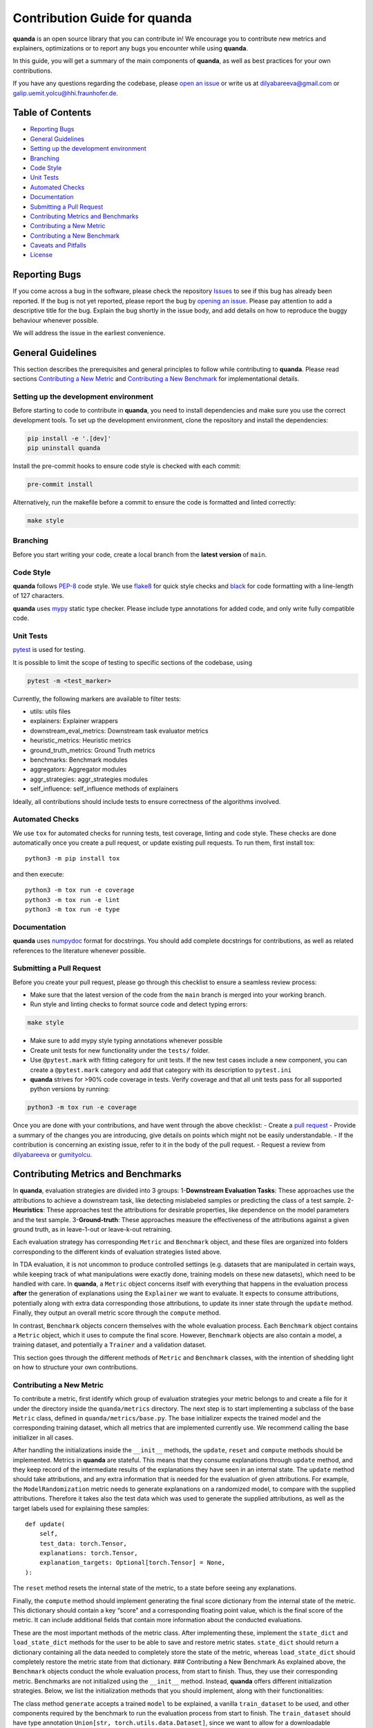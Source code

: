 .. raw:: html

   <!-- omit in toc -->

Contribution Guide for quanda
=============================

**quanda** is an open source library that you can contribute in! We
encourage you to contribute new metrics and explainers, optimizations or
to report any bugs you encounter while using **quanda**.

In this guide, you will get a summary of the main components of
**quanda**, as well as best practices for your own contributions.

If you have any questions regarding the codebase, please `open an
issue <https://github.com/dilyabareeva/quanda/issues/new>`__ or write us
at dilyabareeva@gmail.com or galip.uemit.yolcu@hhi.fraunhofer.de.

Table of Contents
-----------------

-  `Reporting Bugs <#reporting-bugs>`__
-  `General Guidelines <#general-guidelines>`__
-  `Setting up the development
   environment <#setting-up-the-development-environment>`__
-  `Branching <#branching>`__
-  `Code Style <#code-style>`__
-  `Unit Tests <#unit-tests>`__
-  `Automated Checks <#automated-checks>`__
-  `Documentation <#documentation>`__
-  `Submitting a Pull Request <#submitting-a-pull-request>`__
-  `Contributing Metrics and
   Benchmarks <#contributing-metrics-and-benchmarks>`__
-  `Contributing a New Metric <#contributing-a-new-metric>`__
-  `Contributing a New Benchmark <#contributing-a-new-benchmark>`__
-  `Caveats and Pitfalls <#caveats-and-pitfalls>`__
-  `License <#license>`__

Reporting Bugs
--------------

If you come across a bug in the software, please check the repository
`Issues <https://github.com/dilyabareeva/quanda/issues>`__ to see if
this bug has already been reported. If the bug is not yet reported,
please report the bug by `opening an
issue <https://github.com/dilyabareeva/quanda/issues/new>`__. Please pay
attention to add a descriptive title for the bug. Explain the bug
shortly in the issue body, and add details on how to reproduce the buggy
behaviour whenever possible.

We will address the issue in the earliest convenience.

General Guidelines
------------------

This section describes the prerequisites and general principles to
follow while contributing to **quanda**. Please read sections
`Contributing a New Metric <#contributing-a-new-metric>`__ and
`Contributing a New Benchmark <#contributing-a-new-benchmark>`__ for
implementational details.

Setting up the development environment
~~~~~~~~~~~~~~~~~~~~~~~~~~~~~~~~~~~~~~

Before starting to code to contribute in **quanda**, you need to install
dependencies and make sure you use the correct development tools. To set
up the development environment, clone the repository and install the
dependencies:

.. code:: bash

   pip install -e '.[dev]'
   pip uninstall quanda

Install the pre-commit hooks to ensure code style is checked with each
commit:

.. code:: bash

   pre-commit install

Alternatively, run the makefile before a commit to ensure the code is
formatted and linted correctly:

.. code:: bash

   make style

Branching
~~~~~~~~~

Before you start writing your code, create a local branch from the
**latest version** of ``main``.

Code Style
~~~~~~~~~~

**quanda** follows `PEP-8 <https://www.python.org/dev/peps/pep-0008/>`__
code style. We use `flake8 <https://pypi.org/project/flake8/>`__ for
quick style checks and `black <https://github.com/psf/black>`__ for code
formatting with a line-length of 127 characters.

**quanda** uses `mypy <https://mypy-lang.org/>`__ static type checker.
Please include type annotations for added code, and only write fully
compatible code.

Unit Tests
~~~~~~~~~~

`pytest <https://github.com/pytest-dev/pytest>`__ is used for testing.

It is possible to limit the scope of testing to specific sections of the
codebase, using

.. code:: bash

   pytest -m <test_marker>

Currently, the following markers are available to filter tests:

-  utils: utils files
-  explainers: Explainer wrappers
-  downstream_eval_metrics: Downstream task evaluator metrics
-  heuristic_metrics: Heuristic metrics
-  ground_truth_metrics: Ground Truth metrics
-  benchmarks: Benchmark modules
-  aggregators: Aggregator modules
-  aggr_strategies: aggr_strategies modules
-  self_influence: self_influence methods of explainers

Ideally, all contributions should include tests to ensure correctness of
the algorithms involved.

Automated Checks
~~~~~~~~~~~~~~~~

We use ``tox`` for automated checks for running tests, test coverage,
linting and code style. These checks are done automatically once you
create a pull request, or update existing pull requests. To run them,
first install tox:

::

   python3 -m pip install tox

and then execute:

::

   python3 -m tox run -e coverage
   python3 -m tox run -e lint
   python3 -m tox run -e type

Documentation
~~~~~~~~~~~~~

**quanda** uses
`numpydoc <https://numpydoc.readthedocs.io/en/latest/format.html>`__
format for docstrings. You should add complete docstrings for
contributions, as well as related references to the literature whenever
possible.

Submitting a Pull Request
~~~~~~~~~~~~~~~~~~~~~~~~~

Before you create your pull request, please go through this checklist to
ensure a seamless review process:

-  Make sure that the latest version of the code from the ``main``
   branch is merged into your working branch.
-  Run style and linting checks to format source code and detect typing
   errors:

.. code:: bash

   make style

-  Make sure to add mypy style typing annotations whenever possible
-  Create unit tests for new functionality under the ``tests/`` folder.
-  Use ``@pytest.mark`` with fitting category for unit tests. If the new
   test cases include a new component, you can create a ``@pytest.mark``
   category and add that category with its description to ``pytest.ini``
-  **quanda** strives for >90% code coverage in tests. Verify coverage
   and that all unit tests pass for all supported python versions by
   running:

.. code:: bash

   python3 -m tox run -e coverage

Once you are done with your contributions, and have went through the
above checklist: - Create a `pull
request <https://github.com/dilyabareeva/quanda/compare>`__ - Provide a
summary of the changes you are introducing, give details on points which
might not be easily understandable. - If the contribution is concerning
an existing issue, refer to it in the body of the pull request. -
Request a review from `dilyabareeva <https://github.com/dilyabareeva>`__
or `gumityolcu <https://github.com/gumityolcu>`__.

Contributing Metrics and Benchmarks
-----------------------------------

In **quanda**, evaluation strategies are divided into 3 groups:
1-\ **Downstream Evaluation Tasks**: These approaches use the
attributions to achieve a downstream task, like detecting mislabeled
samples or predicting the class of a test sample. 2-\ **Heuristics**:
These approaches test the attributions for desirable properties, like
dependence on the model parameters and the test sample.
3-\ **Ground-truth**: These approaches measure the effectiveness of the
attributions against a given ground truth, as in leave-1-out or
leave-k-out retraining.

Each evaluation strategy has corresponding ``Metric`` and ``Benchmark``
object, and these files are organized into folders corresponding to the
different kinds of evaluation strategies listed above.

In TDA evaluation, it is not uncommon to produce controlled settings
(e.g. datasets that are manipulated in certain ways, while keeping track
of what manipulations were exactly done, training models on these new
datasets), which need to be handled with care. In **quanda**, a
``Metric`` object concerns itself with everything that happens in the
evaluation process **after** the generation of explanations using the
``Explainer`` we want to evaluate. It expects to consume attributions,
potentially along with extra data corresponding those attributions, to
update its inner state through the ``update`` method. Finally, they
output an overall metric score through the ``compute`` method.

In contrast, ``Benchmark`` objects concern themselves with the whole
evaluation process. Each ``Benchmark`` object contains a ``Metric``
object, which it uses to compute the final score. However, ``Benchmark``
objects are also contain a model, a training dataset, and potentially a
``Trainer`` and a validation dataset.

This section goes through the different methods of ``Metric`` and
``Benchmark`` classes, with the intention of shedding light on how to
structure your own contributions.

Contributing a New Metric
~~~~~~~~~~~~~~~~~~~~~~~~~

To contribute a metric, first identify which group of evaluation
strategies your metric belongs to and create a file for it under the
directory inside the ``quanda/metrics`` directory. The next step is to
start implementing a subclass of the base ``Metric`` class, defined in
``quanda/metrics/base.py``. The base initializer expects the trained
model and the corresponding training dataset, which all metrics that are
implemented currently use. We recommend calling the base initializer in
all cases.

After handling the initializations inside the ``__init__`` methods, the
``update``, ``reset`` and ``compute`` methods should be implemented.
Metrics in **quanda** are stateful. This means that they consume
explanations through ``update`` method, and they keep record of the
intermediate results of the explanations they have seen in an internal
state. The ``update`` method should take attributions, and any extra
information that is needed for the evaluation of given attributions. For
example, the ``ModelRandomization`` metric needs to generate
explanations on a randomized model, to compare with the supplied
attributions. Therefore it takes also the test data which was used to
generate the supplied attributions, as well as the target labels used
for explaining these samples:

::

       def update(
           self,
           test_data: torch.Tensor,
           explanations: torch.Tensor,
           explanation_targets: Optional[torch.Tensor] = None,
       ):

The ``reset`` method resets the internal state of the metric, to a state
before seeing any explanations.

Finally, the ``compute`` method should implement generating the final
score dictionary from the internal state of the metric. This dictionary
should contain a key “score” and a corresponding floating point value,
which is the final score of the metric. It can include additional fields
that contain more information about the conducted evaluations.

These are the most important methods of the metric class. After
implementing these, implement the ``state_dict`` and ``load_state_dict``
methods for the user to be able to save and restore metric states.
``state_dict`` should return a dictionary containing all the data needed
to completely store the state of the metric, whereas ``load_state_dict``
should completely restore the metric state from that dictionary. ###
Contributing a New Benchmark As explained above, the ``Benchmark``
objects conduct the whole evaluation process, from start to finish.
Thus, they use their corresponding metric. Benchmarks are not
initialized using the ``__init__`` method. Instead, **quanda** offers
different initialization strategies. Below, we list the initialization
methods that you should implement, along with their functionalities:

The class method ``generate`` accepts a trained ``model`` to be
explained, a vanilla ``train_dataset`` to be used, and other components
required by the benchmark to run the evaluation process from start to
finish. The ``train_dataset`` should have type annotation
``Union[str, torch.utils.data.Dataset]``, since we want to allow for a
downloadable benchmark using a HuggingFace dataset, which we take from
the user as a string. Another input, ``dataset_split : str = "train"``
is also needed, to use when a HuggingFace dataset is downloaded. When
you are implementing the ``generate`` function, you should additionally:
- Create an instance of the ``Benchmark`` to return:

::

   obj = cls()

-  Infer device from the passed model using the base method:

::

   obj._set_devices(model)

-  Populate ``train_dataset`` field of ``obj``:

::

   obj.train_dataset = obj._process_dataset(train_dataset, dataset_split)

-  Populate the rest of the required fields of the ``obj`` object from
   the parameters of the method.
-  If the benchmark requires training a model on a modified dataset,
   ``generate`` should take a ``BaseTrainer`` or a Lightning ``Trainer``
   object as a parameter and handle the training.

The class method ``assemble`` should generate the ``Benchmark`` object
from existing components, generated beforehand with the ``generate``
method. Again, it should take a ``train_dataset`` and ``model``. You
should again: - Create an instance of the ``Benchmark`` to return:

::

   obj = cls()

-  Infer device from the passed model using the base method:

::

   obj._set_devices(model)

-  Populate ``train_dataset`` field of ``obj``:

::

   obj.train_dataset = obj._process_dataset(train_dataset, dataset_split)

-  Populate the rest of the required fields of the ``obj`` object from
   the parameters of the method.
-  If the benchmark requires training a model, the ``model`` should be a
   model trained already in the correct context. This constitutes the
   main difference between the ``generate`` and ``assemble`` methods.
   Thus, ``assemble`` is used to skip the costrly training process.
   Otherwise, the ``assemble`` method is generally the same as the
   ``generate`` method.

Finally, the class method ``download`` is needed to download and
assemble a benchmark from precomputed component. We will handle this
method once your pull request is reviewed and merged.

License
-------

By contributing to the project, you agree that it will be licensed under
the MIT License.
